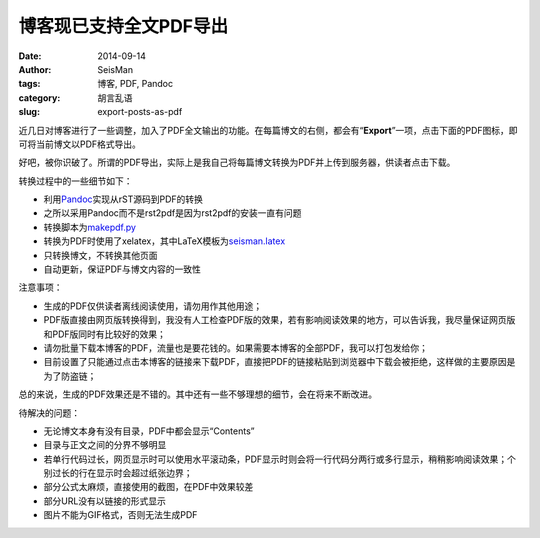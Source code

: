 博客现已支持全文PDF导出
#######################

:date: 2014-09-14
:author: SeisMan
:tags: 博客, PDF, Pandoc
:category: 胡言乱语
:slug: export-posts-as-pdf

近几日对博客进行了一些调整，加入了PDF全文输出的功能。在每篇博文的右侧，都会有“\ **Export**\ ”一项，点击下面的PDF图标，即可将当前博文以PDF格式导出。

好吧，被你识破了。所谓的PDF导出，实际上是我自己将每篇博文转换为PDF并上传到服务器，供读者点击下载。

转换过程中的一些细节如下：

- 利用\ `Pandoc`_\ 实现从rST源码到PDF的转换
- 之所以采用Pandoc而不是rst2pdf是因为rst2pdf的安装一直有问题
- 转换脚本为\ `makepdf.py`_
- 转换为PDF时使用了xelatex，其中LaTeX模板为\ `seisman.latex`_
- 只转换博文，不转换其他页面
- 自动更新，保证PDF与博文内容的一致性

注意事项：

- 生成的PDF仅供读者离线阅读使用，请勿用作其他用途；
- PDF版直接由网页版转换得到，我没有人工检查PDF版的效果，若有影响阅读效果的地方，可以告诉我，我尽量保证网页版和PDF版同时有比较好的效果；
- 请勿批量下载本博客的PDF，流量也是要花钱的。如果需要本博客的全部PDF，我可以打包发给你；
- 目前设置了只能通过点击本博客的链接来下载PDF，直接把PDF的链接粘贴到浏览器中下载会被拒绝，这样做的主要原因是为了防盗链；

总的来说，生成的PDF效果还是不错的。其中还有一些不够理想的细节，会在将来不断改进。

待解决的问题：

- 无论博文本身有没有目录，PDF中都会显示“Contents”
- 目录与正文之间的分界不够明显
- 若单行代码过长，网页显示时可以使用水平滚动条，PDF显示时则会将一行代码分两行或多行显示，稍稍影响阅读效果；个别过长的行在显示时会超过纸张边界；
- 部分公式太麻烦，直接使用的截图，在PDF中效果较差
- 部分URL没有以链接的形式显示
- 图片不能为GIF格式，否则无法生成PDF

.. _Pandoc: http://johnmacfarlane.net/pandoc/
.. _makepdf.py: https://github.com/seisman/seisman.info/blob/master/makepdf.py
.. _seisman.latex: https://github.com/seisman/seisman.info/blob/master/seisman.latex
